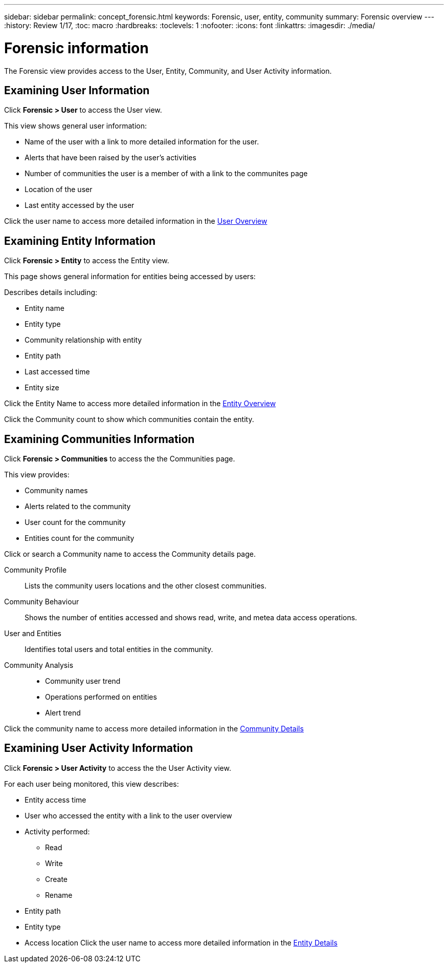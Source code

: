 ---
sidebar: sidebar
permalink: concept_forensic.html
keywords:  Forensic, user, entity, community 
summary: Forensic overview
---
:history: Review 1/17, 
:toc: macro
:hardbreaks:
:toclevels: 1
:nofooter:
:icons: font
:linkattrs:
:imagesdir: ./media/

= Forensic information

[.lead]

The Forensic view provides access to the User, Entity, Community, and User Activity information. 
//*You use these to understand the relationship between entity access and user activities.* 

== Examining User Information 

Click *Forensic > User* to access the User view. 

This view shows general user information:

* Name of the user with a link to more detailed information for the user.
* Alerts that have been raised by the user's activities
* Number of communities the user is a member of with a link to the communites page
* Location of the user
* Last entity accessed by the user

Click the user name to access more detailed information in the link:forensic_user_detail.html[User Overview] 

== Examining Entity Information 

Click *Forensic > Entity* to access the Entity view.

This page shows general information for entities being accessed by users: 

Describes details including:

* Entity name 
* Entity type

//* Alerts that have been raised *CHECK THIS*
* Community relationship with entity
* Entity path
* Last accessed time
* Entity size

Click the Entity Name to access more detailed information in the  link:forensic_entity_detail.html[Entity Overview]

Click the Community count to show which communities contain the entity.  

== Examining Communities Information


Click *Forensic > Communities* to access the the Communities page. 

This view provides: 

* Community names
* Alerts related to the community
* User count for the community
* Entities count for the community

Click or search a Community name to access the Community details page.

//Based on wireframes

Community Profile:: 
Lists the community users locations and the other closest communities.  

Community Behaviour::  
Shows the number of entities accessed and shows read, write, and metea data access operations.

User and Entities::
Identifies total users and total entities in the community. 

Community Analysis::

* Community user trend
* Operations performed on entities
* Alert trend

Click the community name to access more detailed information in the link:forensic_community_detail.html[Community Details]

== Examining User Activity Information

Click *Forensic > User Activity* to access the the User Activity view.

For each user being monitored, this view describes:

* Entity access time
* User who accessed the entity with a link to the user overview 

* Activity performed:
** Read
** Write
** Create
** Rename
//delete?
* Entity path
* Entity type 
* Access location
Click the user name to access more detailed information in the link:forensic_user_detail.html[Entity Details]






